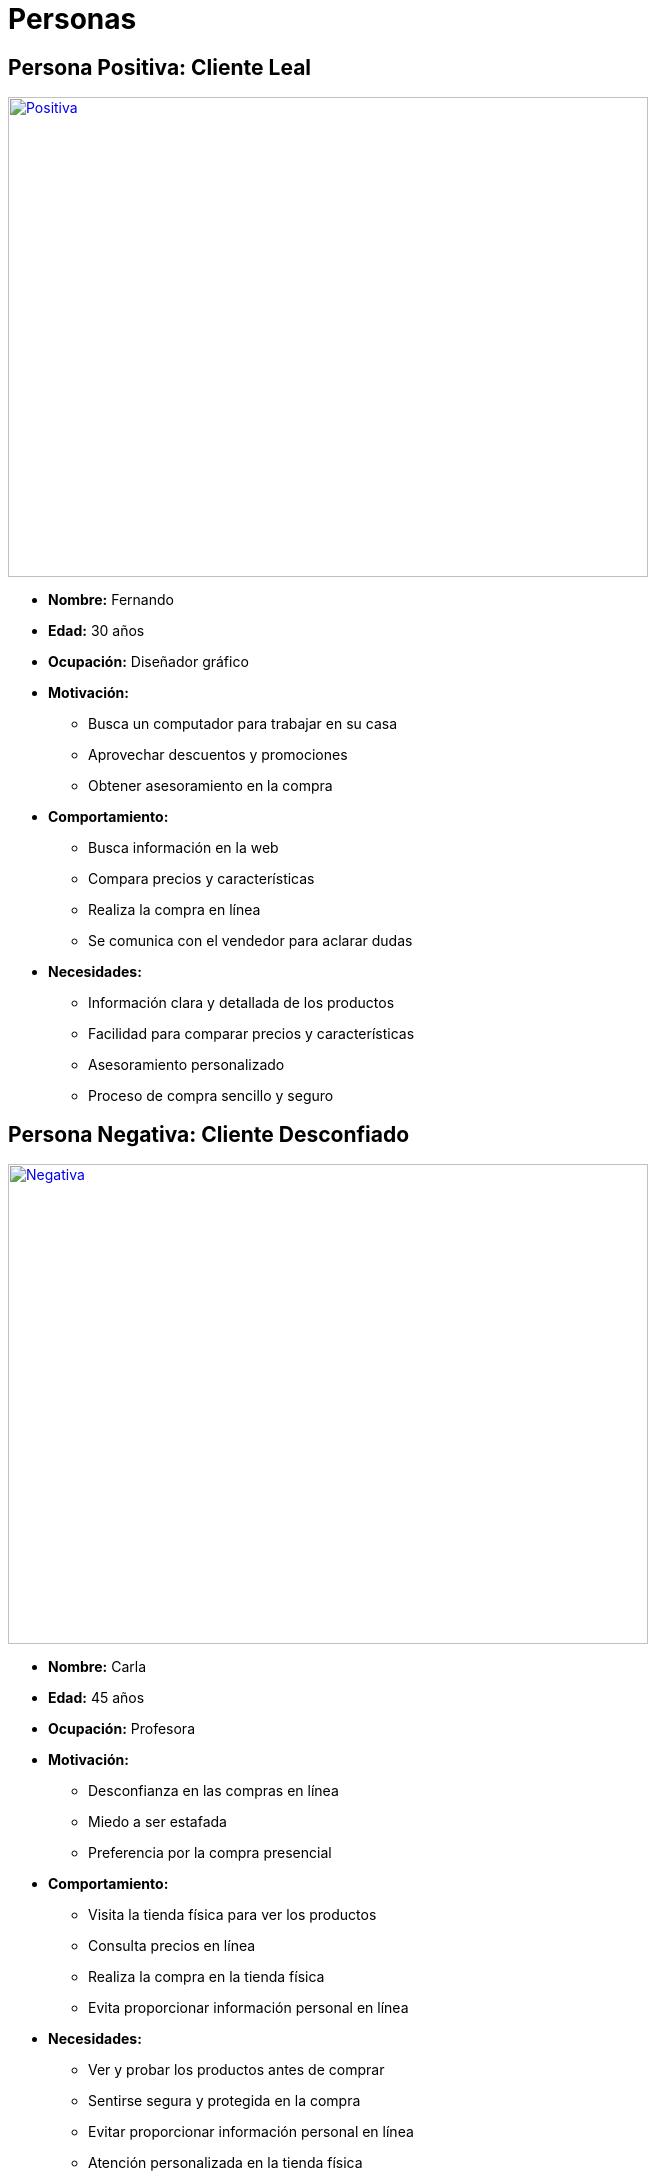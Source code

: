 = Personas 

== Persona Positiva: Cliente Leal

image:Positiva[link="https://img.freepik.com/vector-gratis/ilustracion-dedos-cruzados-dibujados-mano_23-2150212632.jpg?t=st=1729216984~exp=1729220584~hmac=543d30ab07e19b16e4b047e57aa0703817ca7a96f929bf1059fed2f2b1286043&w=1060", width=640,height=480]

- *Nombre:* Fernando
- *Edad:* 30 años
- *Ocupación:* Diseñador gráfico
- *Motivación:* 
    * Busca un computador para trabajar en su casa
    * Aprovechar descuentos y promociones
    * Obtener asesoramiento en la compra
- *Comportamiento:* 
    * Busca información en la web
    * Compara precios y características
    * Realiza la compra en línea
    * Se comunica con el vendedor para aclarar dudas
- *Necesidades:*
    * Información clara y detallada de los productos
    * Facilidad para comparar precios y características
    * Asesoramiento personalizado
    * Proceso de compra sencillo y seguro


== Persona Negativa: Cliente Desconfiado

image:Negativa[link="https://img.freepik.com/vector-gratis/ilustracion-dibujada-mano-palma-mano_23-2150212659.jpg?t=st=1729217204~exp=1729220804~hmac=9bf0e115257283b01f4c5ea642c598553f7d7d72cb0d12546fcdfc9f1544c27f&w=1060", width=640,height=480]


- *Nombre:* Carla
- *Edad:* 45 años
- *Ocupación:* Profesora
- *Motivación:* 
    * Desconfianza en las compras en línea
    * Miedo a ser estafada
    * Preferencia por la compra presencial
- *Comportamiento:*
    * Visita la tienda física para ver los productos
    * Consulta precios en línea
    * Realiza la compra en la tienda física
    * Evita proporcionar información personal en línea
- *Necesidades:*
    * Ver y probar los productos antes de comprar
    * Sentirse segura y protegida en la compra
    * Evitar proporcionar información personal en línea
    * Atención personalizada en la tienda física